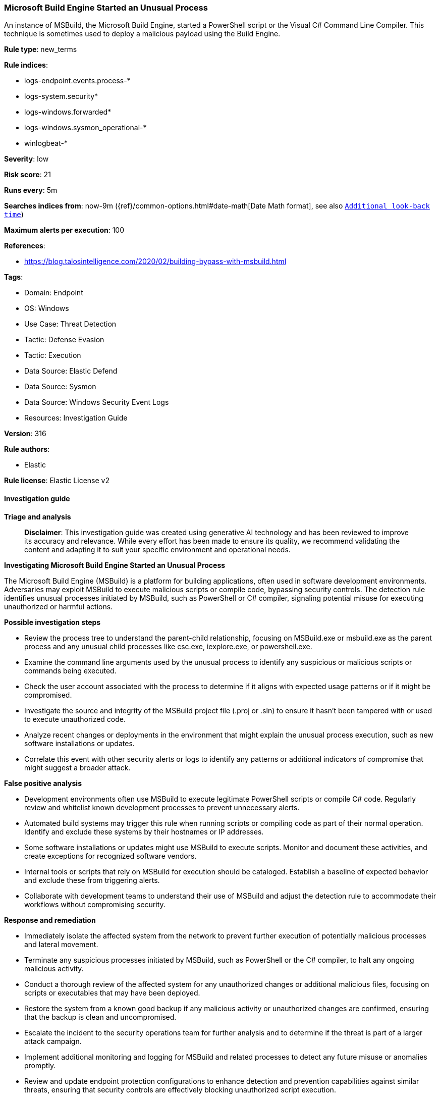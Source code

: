 [[prebuilt-rule-8-17-7-microsoft-build-engine-started-an-unusual-process]]
=== Microsoft Build Engine Started an Unusual Process

An instance of MSBuild, the Microsoft Build Engine, started a PowerShell script or the Visual C# Command Line Compiler. This technique is sometimes used to deploy a malicious payload using the Build Engine.

*Rule type*: new_terms

*Rule indices*: 

* logs-endpoint.events.process-*
* logs-system.security*
* logs-windows.forwarded*
* logs-windows.sysmon_operational-*
* winlogbeat-*

*Severity*: low

*Risk score*: 21

*Runs every*: 5m

*Searches indices from*: now-9m ({ref}/common-options.html#date-math[Date Math format], see also <<rule-schedule, `Additional look-back time`>>)

*Maximum alerts per execution*: 100

*References*: 

* https://blog.talosintelligence.com/2020/02/building-bypass-with-msbuild.html

*Tags*: 

* Domain: Endpoint
* OS: Windows
* Use Case: Threat Detection
* Tactic: Defense Evasion
* Tactic: Execution
* Data Source: Elastic Defend
* Data Source: Sysmon
* Data Source: Windows Security Event Logs
* Resources: Investigation Guide

*Version*: 316

*Rule authors*: 

* Elastic

*Rule license*: Elastic License v2


==== Investigation guide



*Triage and analysis*


> **Disclaimer**:
> This investigation guide was created using generative AI technology and has been reviewed to improve its accuracy and relevance. While every effort has been made to ensure its quality, we recommend validating the content and adapting it to suit your specific environment and operational needs.


*Investigating Microsoft Build Engine Started an Unusual Process*


The Microsoft Build Engine (MSBuild) is a platform for building applications, often used in software development environments. Adversaries may exploit MSBuild to execute malicious scripts or compile code, bypassing security controls. The detection rule identifies unusual processes initiated by MSBuild, such as PowerShell or C# compiler, signaling potential misuse for executing unauthorized or harmful actions.


*Possible investigation steps*


- Review the process tree to understand the parent-child relationship, focusing on MSBuild.exe or msbuild.exe as the parent process and any unusual child processes like csc.exe, iexplore.exe, or powershell.exe.
- Examine the command line arguments used by the unusual process to identify any suspicious or malicious scripts or commands being executed.
- Check the user account associated with the process to determine if it aligns with expected usage patterns or if it might be compromised.
- Investigate the source and integrity of the MSBuild project file (.proj or .sln) to ensure it hasn't been tampered with or used to execute unauthorized code.
- Analyze recent changes or deployments in the environment that might explain the unusual process execution, such as new software installations or updates.
- Correlate this event with other security alerts or logs to identify any patterns or additional indicators of compromise that might suggest a broader attack.


*False positive analysis*


- Development environments often use MSBuild to execute legitimate PowerShell scripts or compile C# code. Regularly review and whitelist known development processes to prevent unnecessary alerts.
- Automated build systems may trigger this rule when running scripts or compiling code as part of their normal operation. Identify and exclude these systems by their hostnames or IP addresses.
- Some software installations or updates might use MSBuild to execute scripts. Monitor and document these activities, and create exceptions for recognized software vendors.
- Internal tools or scripts that rely on MSBuild for execution should be cataloged. Establish a baseline of expected behavior and exclude these from triggering alerts.
- Collaborate with development teams to understand their use of MSBuild and adjust the detection rule to accommodate their workflows without compromising security.


*Response and remediation*


- Immediately isolate the affected system from the network to prevent further execution of potentially malicious processes and lateral movement.
- Terminate any suspicious processes initiated by MSBuild, such as PowerShell or the C# compiler, to halt any ongoing malicious activity.
- Conduct a thorough review of the affected system for any unauthorized changes or additional malicious files, focusing on scripts or executables that may have been deployed.
- Restore the system from a known good backup if any malicious activity or unauthorized changes are confirmed, ensuring that the backup is clean and uncompromised.
- Escalate the incident to the security operations team for further analysis and to determine if the threat is part of a larger attack campaign.
- Implement additional monitoring and logging for MSBuild and related processes to detect any future misuse or anomalies promptly.
- Review and update endpoint protection configurations to enhance detection and prevention capabilities against similar threats, ensuring that security controls are effectively blocking unauthorized script execution.

==== Rule query


[source, js]
----------------------------------
host.os.type:windows and event.category:process and event.type:start and process.parent.name:("MSBuild.exe" or "msbuild.exe") and
process.name:("csc.exe" or "iexplore.exe" or "powershell.exe")

----------------------------------

*Framework*: MITRE ATT&CK^TM^

* Tactic:
** Name: Defense Evasion
** ID: TA0005
** Reference URL: https://attack.mitre.org/tactics/TA0005/
* Technique:
** Name: Obfuscated Files or Information
** ID: T1027
** Reference URL: https://attack.mitre.org/techniques/T1027/
* Sub-technique:
** Name: Compile After Delivery
** ID: T1027.004
** Reference URL: https://attack.mitre.org/techniques/T1027/004/
* Technique:
** Name: Trusted Developer Utilities Proxy Execution
** ID: T1127
** Reference URL: https://attack.mitre.org/techniques/T1127/
* Sub-technique:
** Name: MSBuild
** ID: T1127.001
** Reference URL: https://attack.mitre.org/techniques/T1127/001/
